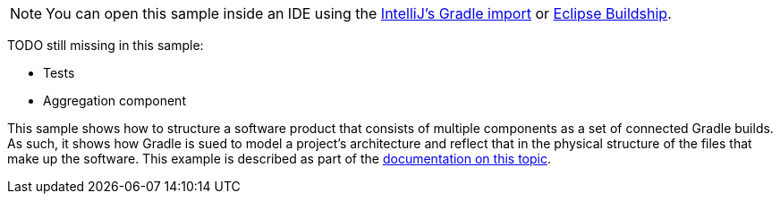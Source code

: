 NOTE: You can open this sample inside an IDE using the https://www.jetbrains.com/help/idea/gradle.html#gradle_import_project_start[IntelliJ's Gradle import] or https://projects.eclipse.org/projects/tools.buildship[Eclipse Buildship].

TODO still missing in this sample:

- Tests
- Aggregation component

This sample shows how to structure a software product that consists of multiple components as a set of connected Gradle builds.
As such, it shows how Gradle is sued to model a project's architecture and reflect that in the physical structure of the files that make up the software.
This example is described as part of the link:{userManualPath}/structuring_software_products.html[documentation on this topic].
